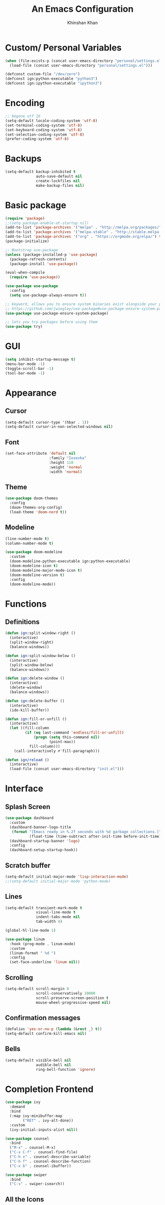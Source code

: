 #+TITLE: An Emacs Configuration
#+AUTHOR: Khinshan Khan
#+STARTIP: overview

* Custom/ Personal Variables

#+BEGIN_SRC emacs-lisp
  (when (file-exists-p (concat user-emacs-directory "personal/settings.el"))
    (load-file (concat user-emacs-directory "personal/settings.el")))

  (defconst custom-file "/dev/zero")
  (defconst ign:python-executable "python3")
  (defconst ign:ipython-executable "ipython3")
#+END_SRC

* Encoding

#+BEGIN_SRC emacs-lisp
  ;; begone utf 16
  (setq-default locale-coding-system 'utf-8)
  (set-terminal-coding-system 'utf-8)
  (set-keyboard-coding-system 'utf-8)
  (set-selection-coding-system 'utf-8)
  (prefer-coding-system 'utf-8)
#+END_SRC

* Backups

#+BEGIN_SRC emacs-lisp
  (setq-default backup-inhibited t
                auto-save-default nil
                create-lockfiles nil
                make-backup-files nil)
#+END_SRC

* Basic package

#+BEGIN_SRC emacs-lisp
  (require 'package)
  ;;(setq package-enable-at-startup nil)
  (add-to-list 'package-archives '("melpa" . "http://melpa.org/packages/") t)
  (add-to-list 'package-archives '("melpa-stable" . "http://stable.melpa.org/packages/") t)
  (add-to-list 'package-archives '("org" . "https://orgmode.org/elpa/") t)
  (package-initialize)

  ;; Bootstrap use-package
  (unless (package-installed-p 'use-package)
    (package-refresh-contents)
    (package-install 'use-package))

  (eval-when-compile
    (require 'use-package))

  (use-package use-package
    :config
    (setq use-package-always-ensure t))

  ;; keyword, allows you to ensure system binaries exist alongside your package declarations
  ;; https://github.com/jwiegley/use-package#use-package-ensure-system-package
  (use-package use-package-ensure-system-package)

  ;; lets you try packages before using them
  (use-package try)
#+END_SRC

* GUI

#+BEGIN_SRC emacs-lisp
  (setq inhibit-startup-message t)
  (menu-bar-mode -1)
  (toggle-scroll-bar -1)
  (tool-bar-mode -1)
#+END_SRC

* Appearance

** Cursor

#+BEGIN_SRC emacs-lisp
  (setq-default cursor-type '(hbar . 1))
  (setq-default cursor-in-non-selected-windows nil)
#+END_SRC

** Font

#+BEGIN_SRC emacs-lisp
(set-face-attribute 'default nil
                    :family "Iosevka"
                    :height 110
                    :weight 'normal
                    :width 'normal)
#+END_SRC

** Theme

#+BEGIN_SRC emacs-lisp
  (use-package doom-themes
    :config
    (doom-themes-org-config)
    (load-theme 'doom-nord t))
#+END_SRC

** Modeline

#+BEGIN_SRC emacs-lisp
  (line-number-mode t)
  (column-number-mode t)

  (use-package doom-modeline
    :custom
    (doom-modeline-python-executable ign:python-executable)
    (doom-modeline-icon t)
    (doom-modeline-major-mode-icon t)
    (doom-modeline-version t)
    :config
    (doom-modeline-mode))
#+END_SRC

* Functions

** Definitions

#+BEGIN_SRC emacs-lisp
  (defun ign:split-window-right ()
    (interactive)
    (split-window-right)
    (balance-windows))

  (defun ign:split-window-below ()
    (interactive)
    (split-window-below)
    (balance-windows))

  (defun ign:delete-window ()
    (interactive)
    (delete-window)
    (balance-windows))

  (defun ign:delete-buffer ()
    (interactive)
    (ido-kill-buffer))

  (defun ign:fill-or-unfill ()
    (interactive)
    (let ((fill-column
           (if (eq last-command 'endless/fill-or-unfill)
               (progn (setq this-command nil)
                      (point-max))
             fill-column)))
      (call-interactively #'fill-paragraph)))

  (defun ign/reload ()
    (interactive)
    (load-file (concat user-emacs-directory "init.el")))
#+END_SRC

* Interface

** Splash Screen

#+BEGIN_SRC emacs-lisp
  (use-package dashboard
    :custom
    (dashboard-banner-logo-title
     (format "[Emacs ready in %.2f seconds with %d garbage collections.]"
             (float-time (time-subtract after-init-time before-init-time)) gcs-done))
    (dashboard-startup-banner 'logo)
    :config
    (dashboard-setup-startup-hook))
#+END_SRC

** Scratch buffer

#+BEGIN_SRC emacs-lisp
  (setq-default initial-major-mode 'lisp-interaction-mode)
  ;;(setq-default initial-major-mode 'python-mode)
#+END_SRC

** Lines

#+BEGIN_SRC emacs-lisp
  (setq-default transient-mark-mode t
                visual-line-mode t
                indent-tabs-mode nil
                tab-width 4)

  (global-hl-line-mode 1)

  (use-package linum
    :hook (prog-mode . linum-mode)
    :custom
    (linum-format " %d ")
    :config
    (set-face-underline 'linum nil))
#+END_SRC

** Scrolling

#+BEGIN_SRC emacs-lisp
  (setq-default scroll-margin 0
                scroll-conservatively 10000
                scroll-preserve-screen-position t
                mouse-wheel-progressive-speed nil)
#+END_SRC

** Confirmation messages

#+BEGIN_SRC emacs-lisp
  (defalias 'yes-or-no-p (lambda (&rest _) t))
  (setq-default confirm-kill-emacs nil)
#+END_SRC

** Bells

#+BEGIN_SRC emacs-lisp
  (setq-default visible-bell nil
                audible-bell nil
                ring-bell-function 'ignore)
#+END_SRC

* Completion Frontend

#+BEGIN_SRC emacs-lisp
  (use-package ivy
    :demand
    :bind
    (:map ivy-minibuffer-map
          ("RET" . ivy-alt-done))
    :custom
    (ivy-initial-inputs-alist nil))

  (use-package counsel
    :bind
    ("M-x" . counsel-M-x)
    ("C-x C-f" . counsel-find-file)
    ("C-h v" . counsel-describe-variable)
    ("C-h f" . counsel-describe-function)
    ("C-x b" . counsel-ibuffer))

  (use-package swiper
    :bind
    ("C-s" . swiper-isearch))
#+END_SRC

** All the Icons

#+BEGIN_SRC emacs-lisp
  (use-package all-the-icons
    :defer 0.5)

  (use-package all-the-icons-ivy
    :after (all-the-icons ivy)
    :custom (all-the-icons-ivy-buffer-commands '(ivy-switch-buffer-other-window ivy-switch-buffer))
    :config
    (add-to-list 'all-the-icons-ivy-file-commands 'counsel-dired-jump)
    (add-to-list 'all-the-icons-ivy-file-commands 'counsel-find-library)
    (all-the-icons-ivy-setup))


  (use-package all-the-icons-dired)

  (add-hook 'dired-mode-hook 'all-the-icons-dired-mode)
#+END_SRC

* Org

#+BEGIN_SRC emacs-lisp
  (use-package org
    :ensure nil
    :custom
    (org-src-fontify-natively t)
    (org-pretty-entities t)
    (org-hide-emphasis-markers t)
    (org-babel-python-command "ipython3 -i --simple-prompt")
    :config
    (org-babel-do-load-languages
     'org-babel-load-languages
     '(
       (emacs-lisp . t)
       (gnuplot . t)
       (js . t)
       (latex . t )
       (ocaml . t)
       (org . t)
       (python . t)
       (shell . t)
       (R . t)
       )))

  (use-package org-bullets
    :hook
    (org-mode . org-bullets-mode))


  (custom-set-variables
   '(org-directory "~/.orgfiles")
   '(org-default-notes-file (concat org-directory "/notes.org"))
   '(org-export-html-postamble nil)
   '(org-hide-leading-stars t)
   '(org-startup-folded (quote overview))
   '(org-startup-indented t)
   )

  (setq org-file-apps
        (append '(
                  ("\\.pdf\\'" . "epdfview %s")
                  ("\\.x?html?\\'" . "/usr/bin/chromium-browser %s")
                  ) org-file-apps ))

  (use-package ox-gfm
    :after org)
#+END_SRC

* Programming

** General

*** Projectile

#+BEGIN_SRC emacs-lisp
  (use-package projectile
    :demand t
    :bind
    (:map projectile-mode-map
          ("C-c p" . projectile-command-map))
    :custom
    (projectile-project-search-path '("~/Projects/"))
    ;; ignore set up: https://www.youtube.com/watch?v=qpv9i_I4jYU
    (projectile-indexing-method 'hybrid)
    (projectile-sort-order 'access-time)
    (projectile-enable-caching t)
    (projectile-require-project-root t)
    (projectile-completion-system 'ivy)
    :config
    (projectile-mode t)
    ;;(setq projectile-completion-system 'ivy)
    (counsel-projectile-mode))

  (use-package counsel-projectile
    :after (counsel projectile))
#+END_SRC

*** Interactive

#+BEGIN_SRC emacs-lisp
  (use-package aggressive-indent
    :config
    (global-aggressive-indent-mode 1))

  (use-package rainbow-delimiters
    :hook (prog-mode . rainbow-delimiters-mode))

  (use-package smartparens
    :hook (prog-mode . smartparens-mode)
    :custom
    (sp-escape-quotes-after-insert nil)
    :config
    (require 'smartparens-config))

  (use-package paren
    :config
    (show-paren-mode t))

  (use-package move-text
    :config
    (move-text-default-bindings))
#+END_SRC

** Git

#+BEGIN_SRC emacs-lisp
  (use-package magit
    :bind
    ("C-c g" . magit-status))

  ;; need help figuring this one out
  (use-package git-timemachine
    :bind
    ("C-c t" . git-timemachine))

  (use-package gitignore-mode
    :mode ("\\.gitignore\\'" . gitignore-mode))
#+END_SRC

** Company

#+BEGIN_SRC emacs-lisp
  (use-package company
    :bind
    ("C-SPC" . company-complete)
    (:map company-active-map
          ("C-n" . company-select-next)
          ("C-p" . company-select-previous))
    :custom-face
    (company-tooltip ((t (:foreground "#ABB2BF" :background "#30343C"))))
    (company-tooltip-annotation ((t (:foreground "#ABB2BF" :background "#30343C"))))
    (company-tooltip-selection ((t (:foreground "#ABB2BF" :background "#393F49"))))
    (company-tooltip-mouse ((t (:background "#30343C"))))
    (company-tooltip-common ((t (:foreground "#ABB2BF" :background "#30343C"))))
    (company-tooltip-common-selection ((t (:foreground "#ABB2BF" :background "#393F49"))))
    (company-preview ((t (:background "#30343C"))))
    (company-preview-common ((t (:foreground "#ABB2BF" :background "#30343C"))))
    (company-scrollbar-fg ((t (:background "#30343C"))))
    (company-scrollbar-bg ((t (:background "#30343C"))))
    (company-template-field ((t (:foreground "#282C34" :background "#C678DD"))))
    :custom
    (company-idle-delay 120)
    :config
    (global-company-mode t))
#+END_SRC

** Flycheck

#+BEGIN_SRC emacs-lisp
  (use-package flycheck
    :custom-face
    (flycheck-info ((t (:underline (:style line :color "#80FF80")))))
    (flycheck-warning ((t (:underline (:style line :color "#FF9933")))))
    (flycheck-error ((t (:underline (:style line :color "#FF5C33")))))
    :custom
    (flycheck-check-syntax-automatically '(mode-enabled save))
    :config
    (define-fringe-bitmap 'flycheck-fringe-bitmap-ball
      (vector #b00000000
              #b00000000
              #b00000000
              #b00000000
              #b00000000
              #b00111000
              #b01111100
              #b11111110
              #b11111110
              #b11111110
              #b01111100
              #b00111000
              #b00000000
              #b00000000
              #b00000000
              #b00000000
              #b00000000))
    (flycheck-define-error-level 'info
      :severity 100
      :compilation-level 2
      :overlay-category 'flycheck-info-overlay
      :fringe-bitmap 'flycheck-fringe-bitmap-ball
      :fringe-face 'flycheck-fringe-info
      :info-list-face 'flycheck-error-list-info)
    (flycheck-define-error-level 'warning
      :severity 100
      :compilation-level 2
      :overlay-category 'flycheck-warning-overlay
      :fringe-bitmap 'flycheck-fringe-bitmap-ball
      :fringe-face 'flycheck-fringe-warning
      :warning-list-face 'flycheck-error-list-warning)
    (flycheck-define-error-level 'error
      :severity 100
      :compilation-level 2
      :overlay-category 'flycheck-error-overlay
      :fringe-bitmap 'flycheck-fringe-bitmap-ball
      :fringe-face 'flycheck-fringe-error
      :error-list-face 'flycheck-error-list-error)
    (global-flycheck-mode t))

  (use-package flycheck-clang-analyzer
    :after flycheck
    :config (flycheck-clang-analyzer-setup))

  (setq-default flycheck-disabled-checkers '(emacs-lisp-checkdoc))
#+END_SRC

** Misc Helpers

#+BEGIN_SRC emacs-lisp
(use-package demangle-mode)

(use-package modern-cpp-font-lock)
#+END_SRC

** TRAMP

#+BEGIN_SRC emacs-lisp
  (use-package tramp
    :ensure nil
    :config
    ;; faster than scp
    (setq tramp-default-method "ssh")
    (add-to-list 'tramp-default-user-alist
                 '("ssh" "eniac.*.edu\\'" "Khinshan.Khan44") ;; current eniac logins
                 '(nil nil "shan")) ;; fallback login

    (setq password-cache-expiry nil)
    )

  ;; this hook makes remote projectile a little lighter
  (add-hook 'find-file-hook
            (lambda ()
              (when (file-remote-p default-directory)
                (setq-local projectile-mode-line "Projectile"))))
#+END_SRC

* Languages
** C

#+BEGIN_SRC emacs-lisp
  (use-package cc-mode
    :ensure nil
    :hook
    (c-mode . (lambda () (setq indent-tabs-mode t)
                (global-aggressive-indent-mode -1)))
    :custom
    (c-default-style "linux")
    (c-basic-offset 4))

  (use-package company-c-headers
    :after company
    :config
    (add-to-list 'company-backends 'company-c-headers))
#+END_SRC

** C++

#+BEGIN_SRC emacs-lisp
  (use-package ggtags
    :config
    (add-hook 'c-mode-common-hook
              (lambda ()
                (when (derived-mode-p 'c-mode 'c++-mode 'java-mode)
                  (ggtags-mode 1))))
    )

  (add-hook 'c++-mode-hook (lambda () (setq flycheck-gcc-language-standard "c++11")))
  (add-hook 'c++-mode-hook (lambda () (setq flycheck-clang-language-standard "c++11")))
#+END_SRC

** Clojure

#+BEGIN_SRC emacs-lisp
  (use-package cider)
#+END_SRC

** GNU Plot

#+BEGIN_SRC emacs-lisp
  (use-package gnuplot)
  (use-package gnuplot-mode)
#+END_SRC

** Haskell

#+BEGIN_SRC emacs-lisp
  (use-package haskell-mode
    :mode "\\.hs\\'")
#+END_SRC

** OCaml

#+BEGIN_SRC emacs-lisp
  (use-package tuareg
    :ensure-system-package ((opam . opam)
                            (tuareg . "opam install tuareg -y")
                            (ocamlmerlin . "opam install merlin -y")
                            (ocp-indent . "opam install ocp-indent -y"))
    :after (company)
    :mode ("\\.ml[ly]\\'" . tuareg-menhir-mode)
    :custom
    (tuareg-match-patterns-aligned t)
    (tuareg-indent-align-with-first-arg t))

  (use-package merlin
    :after (tuareg)
    :hook (tuareg-mode . merlin-mode)
    :config
    (when (file-exists-p "~/.emacs.d/opam-user-setup.el")
      (require 'opam-user-setup "~/.emacs.d/opam-user-setup.el")))

  (use-package ocp-indent
    :after (tuareg)
    :commands (ocp-indent-caml-mode-setup)
    :hook (tuareg-mode . ocp-indent-caml-mode-setup))
#+END_SRC

** Python

#+BEGIN_SRC emacs-lisp
  (use-package pip-requirements)
  (use-package sphinx-doc
    :hook
    (python-mode . sphinx-doc-mode))

  (use-package python
    :ensure nil
    :after flycheck
    :custom
    (python-indent 4)
    (python-shell-interpreter ign:ipython-executable)
    (python-shell-interpreter-args "--simple-prompt -i")
    (python-fill-docstring-style 'pep-257)
    (gud-pdb-command-name (concat ign:python-executable " -m gdb"))
    (py-split-window-on-execute t))

  (use-package elpy
    :after company
    :bind
    (:map python-mode-map
          ("C-c d" . elpy-goto-definition)
          ("C-c e" . elpy-multiedit-python-symbol-at-point)
          ("C-c f" . elpy-black-fix-code))
    :hook (python-mode . elpy-mode)
    :custom
    (elpy-rpc-python-command ign:python-executable)
    :config
    (delete 'elpy-module-highlight-indentation elpy-modules)
    (delete 'elpy-module-flymake elpy-modules)
    (delete 'elpy-module-company elpy-modules)
    (add-to-list 'company-backends #'elpy-company-backend)
    (elpy-enable))

  (use-package company-jedi
    :after company
    :config
    (add-to-list 'company-backends 'company-jedi))
#+END_SRC

** R

#+BEGIN_SRC emacs-lisp
  (use-package ess
    :pin melpa-stable
    :mode
    ("\\.[rR]\\'" . R-mode)
    :config
    (require 'ess-site))
#+END_SRC

* Text Editing

#+BEGIN_SRC emacs-lisp
  (setq-default require-final-newline t)
  (global-subword-mode t)
  (delete-selection-mode t)
  (add-hook 'before-save-hook #'delete-trailing-whitespace)
#+END_SRC

** Expand Region

#+BEGIN_SRC emacs-lisp
  (use-package expand-region
    :bind
    ("C-=" . er/expand-region))
#+END_SRC

** Yasnippet

*** basic

#+BEGIN_SRC emacs-lisp
  (use-package yasnippet
    :config
    (use-package yasnippet-snippets)
    (yas-global-mode 1))
#+END_SRC

*** auto-yasnippet

#+BEGIN_SRC emacs-lisp :tangle off
  (use-package auto-yasnippet)
#+END_SRC

* Text Navigation

#+BEGIN_SRC emacs-lisp
  (use-package avy
    :bind
    ("C-'" . avy-goto-char-2)
    :custom
    (avy-keys '(?a ?r ?s ?t ?n ?e ?i ?o)))

  (use-package ace-window
    :bind
    ("C-x C-w" . ace-window)
    :custom
    (aw-keys '(?a ?r ?s ?t ?n ?e ?i ?i)))
#+END_SRC

* Bindings

#+BEGIN_SRC emacs-lisp
  ;;(keyboard-translate ?\C-t ?\C-x)
  ;;hmm, good for dvorak but not qwerty. but do i really need this key bind?
  ;;(keyboard-translate ?\C-x ?\C-t)

  (define-key key-translation-map (kbd "M-t") (kbd "M-x"))
  (define-key comint-mode-map (kbd "C-l") #'comint-clear-buffer)

  (use-package bind-key)
  (bind-key* "C-x w" 'ign:delete-window)
  (bind-key* "C-x k" 'ign:delete-buffer)
  (bind-key* "C-c i" 'auto-insert)
  (bind-key* "C-c w" 'ign:split-window-right)
  (bind-key* "M-/" 'hippie-expand)
  (bind-key* "C-;" 'company-yasnippet)

  (global-set-key (kbd "<f5>") 'revert-buffer)

  ;; soft wrap lines for org mode, disabled by default for tables
  (define-key org-mode-map "\C-z" 'toggle-truncate-lines)

  ;; will set up bookmarks later.. maybe
  (global-set-key (kbd "C-c n") (lambda() (interactive)(find-file "~/.orgfiles/notes.org")))

  (global-set-key (kbd "C-c m") 'recompile)
#+END_SRC

** Which-key

#+BEGIN_SRC emacs-lisp
  (use-package which-key
    :demand
    :config
    (which-key-mode)
    :bind
    ("C-h m" . which-key-show-major-mode)
    ("C-h b" . which-key-show-top-level))
#+END_SRC
* Community

** Browser

#+BEGIN_SRC emacs-lisp
  ;(setq-default browse-url-browser-function 'browse-url-chromium)
  (setq browse-url-browser-function 'browse-url-generic)
  (setq browse-url-generic-args '("--incognito"))
  (setq browse-url-generic-program "chromium-browser")
#+END_SRC

** Discord

#+BEGIN_SRC emacs-lisp :tangle off
  (use-package elcord
    :config
    (elcord-mode))
#+END_SRC
